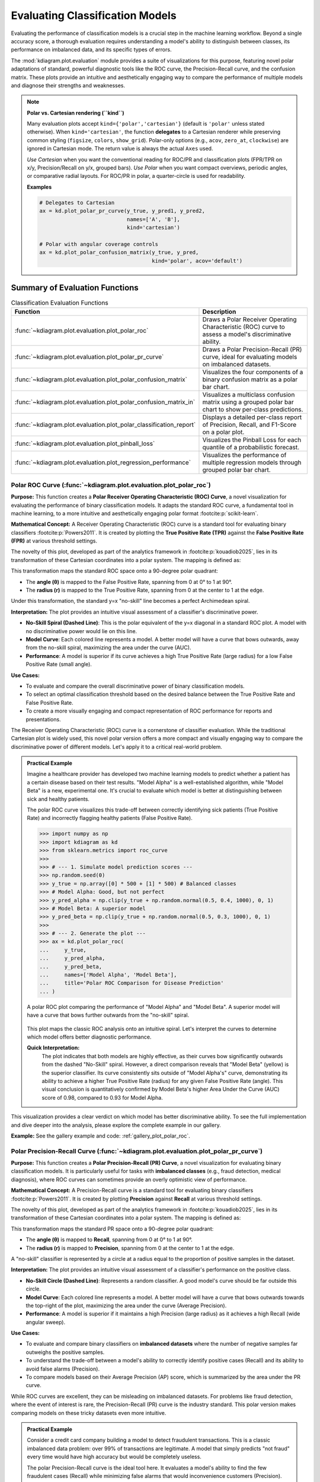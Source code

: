.. _userguide_evaluation:

====================================
Evaluating Classification Models
====================================

Evaluating the performance of classification models is a crucial
step in the machine learning workflow. Beyond a single accuracy
score, a thorough evaluation requires understanding a model's
ability to distinguish between classes, its performance on
imbalanced data, and its specific types of errors.

The :mod:`kdiagram.plot.evaluation` module provides a suite of
visualizations for this purpose, featuring novel polar adaptations
of standard, powerful diagnostic tools like the ROC curve, the
Precision-Recall curve, and the confusion matrix. These plots
provide an intuitive and aesthetically engaging way to compare
the performance of multiple models and diagnose their strengths
and weaknesses.

.. note::
   **Polar vs. Cartesian rendering (``kind``)**

   Many evaluation plots accept ``kind={'polar','cartesian'}``
   (default is ``'polar'`` unless stated otherwise). When
   ``kind='cartesian'``, the function **delegates** to a Cartesian
   renderer while preserving common styling (``figsize``, ``colors``,
   ``show_grid``). Polar-only options (e.g., ``acov``, ``zero_at``,
   ``clockwise``) are ignored in Cartesian mode. The return value is
   always the actual ``Axes`` used.

   *Use Cartesian* when you want the conventional reading for ROC/PR and
   classification plots (FPR/TPR on x/y, Precision/Recall on y/x,
   grouped bars). *Use Polar* when you want compact overviews, periodic
   angles, or comparative radial layouts. For ROC/PR in polar, a
   quarter-circle is used for readability.

   **Examples**

   .. code-block:: python

      # Delegates to Cartesian
      ax = kd.plot_polar_pr_curve(y_true, y_pred1, y_pred2,
                                  names=['A', 'B'],
                                  kind='cartesian')

      # Polar with angular coverage controls
      ax = kd.plot_polar_confusion_matrix(y_true, y_pred,
                                          kind='polar', acov='default')


Summary of Evaluation Functions
-------------------------------

.. list-table:: Classification Evaluation Functions
   :widths: 40 60
   :header-rows: 1

   * - Function
     - Description
   * - :func:`~kdiagram.plot.evaluation.plot_polar_roc`
     - Draws a Polar Receiver Operating Characteristic (ROC) curve
       to assess a model's discriminative ability.
   * - :func:`~kdiagram.plot.evaluation.plot_polar_pr_curve`
     - Draws a Polar Precision-Recall (PR) curve, ideal for
       evaluating models on imbalanced datasets.
   * - :func:`~kdiagram.plot.evaluation.plot_polar_confusion_matrix`
     - Visualizes the four components of a binary confusion matrix
       as a polar bar chart.
   * - :func:`~kdiagram.plot.evaluation.plot_polar_confusion_matrix_in`
     - Visualizes a multiclass confusion matrix using a grouped
       polar bar chart to show per-class predictions.
   * - :func:`~kdiagram.plot.evaluation.plot_polar_classification_report`
     - Displays a detailed per-class report of Precision, Recall,
       and F1-Score on a polar plot.
   * - :func:`~kdiagram.plot.evaluation.plot_pinball_loss`
     - Visualizes the Pinball Loss for each quantile of a
       probabilistic forecast.
   * - :func:`~kdiagram.plot.evaluation.plot_regression_performance`
     - Visualizes the performance of multiple regression models through 
       grouped polar bar chart. 
       
      
.. _ug_plot_polar_roc:

Polar ROC Curve (:func:`~kdiagram.plot.evaluation.plot_polar_roc`)
~~~~~~~~~~~~~~~~~~~~~~~~~~~~~~~~~~~~~~~~~~~~~~~~~~~~~~~~~~~~~~~~~~~~

**Purpose:**
This function creates a **Polar Receiver Operating Characteristic
(ROC) Curve**, a novel visualization for evaluating the performance
of binary classification models. It adapts the standard ROC curve,
a fundamental tool in machine learning, to a more intuitive and
aesthetically engaging polar format :footcite:p:`scikit-learn`.

**Mathematical Concept:**
A Receiver Operating Characteristic (ROC) curve is a standard
tool for evaluating binary classifiers :footcite:p:`Powers2011`.
It is created by plotting the **True Positive Rate (TPR)** against
the **False Positive Rate (FPR)** at various threshold settings.

.. math::
   :label: eq:tpr_fpr

   \text{TPR} = \frac{TP}{TP + FN} \quad , \quad
   \text{FPR} = \frac{FP}{FP + TN}

The novelty of this plot, developed as part of the analytics
framework in :footcite:p:`kouadiob2025`, lies in its
transformation of these Cartesian coordinates into a polar system.
The mapping is defined as:

.. math::
   :label: eq:roc_polar_transform

   \begin{aligned}
     \theta &= \text{FPR} \cdot \frac{\pi}{2} \\
     r &= \text{TPR}
   \end{aligned}

This transformation maps the standard ROC space onto a 90-degree
polar quadrant:

- The **angle (θ)** is mapped to the False Positive Rate,
  spanning from 0 at 0° to 1 at 90°.
- The **radius (r)** is mapped to the True Positive Rate,
  spanning from 0 at the center to 1 at the edge.

Under this transformation, the standard y=x "no-skill" line becomes
a perfect Archimedean spiral.

**Interpretation:**
The plot provides an intuitive visual assessment of a classifier's
discriminative power.

* **No-Skill Spiral (Dashed Line)**: This is the polar equivalent
  of the y=x diagonal in a standard ROC plot. A model with no
  discriminative power would lie on this line.
* **Model Curve**: Each colored line represents a model. A better
  model will have a curve that bows outwards, away from the
  no-skill spiral, maximizing the area under the curve (AUC).
* **Performance**: A model is superior if its curve achieves a
  high True Positive Rate (large radius) for a low False
  Positive Rate (small angle).

**Use Cases:**

* To evaluate and compare the overall discriminative power of
  binary classification models.
* To select an optimal classification threshold based on the
  desired balance between the True Positive Rate and False
  Positive Rate.
* To create a more visually engaging and compact representation of
  ROC performance for reports and presentations.

The Receiver Operating Characteristic (ROC) curve is a cornerstone of
classifier evaluation. While the traditional Cartesian plot is widely
used, this novel polar version offers a more compact and visually
engaging way to compare the discriminative power of different models.
Let's apply it to a critical real-world problem.

.. admonition:: Practical Example

   Imagine a healthcare provider has developed two machine learning
   models to predict whether a patient has a certain disease based on
   their test results. "Model Alpha" is a well-established algorithm,
   while "Model Beta" is a new, experimental one. It's crucial to
   evaluate which model is better at distinguishing between sick and
   healthy patients.

   The polar ROC curve visualizes this trade-off between correctly
   identifying sick patients (True Positive Rate) and incorrectly
   flagging healthy patients (False Positive Rate).

   .. code-block:: pycon

      >>> import numpy as np
      >>> import kdiagram as kd
      >>> from sklearn.metrics import roc_curve
      >>>
      >>> # --- 1. Simulate model prediction scores ---
      >>> np.random.seed(0)
      >>> y_true = np.array([0] * 500 + [1] * 500) # Balanced classes
      >>> # Model Alpha: Good, but not perfect
      >>> y_pred_alpha = np.clip(y_true + np.random.normal(0.5, 0.4, 1000), 0, 1)
      >>> # Model Beta: A superior model
      >>> y_pred_beta = np.clip(y_true + np.random.normal(0.5, 0.3, 1000), 0, 1)
      >>>
      >>> # --- 2. Generate the plot ---
      >>> ax = kd.plot_polar_roc(
      ...     y_true,
      ...     y_pred_alpha,
      ...     y_pred_beta,
      ...     names=['Model Alpha', 'Model Beta'],
      ...     title='Polar ROC Comparison for Disease Prediction'
      ... )

   .. figure:: ../images/userguide_plot_polar_roc.png
      :align: center
      :width: 80%
      :alt: Polar ROC curves for two competing disease prediction models.

      A polar ROC plot comparing the performance of "Model Alpha" and
      "Model Beta". A superior model will have a curve that bows
      further outwards from the "no-skill" spiral.

   This plot maps the classic ROC analysis onto an intuitive spiral.
   Let's interpret the curves to determine which model offers better
   diagnostic performance.

   **Quick Interpretation:**
    The plot indicates that both models are highly effective, as their
    curves bow significantly outwards from the dashed "No-Skill" spiral.
    However, a direct comparison reveals that "Model Beta" (yellow) is
    the superior classifier. Its curve consistently sits outside of
    "Model Alpha's" curve, demonstrating its ability to achieve a
    higher True Positive Rate (radius) for any given False Positive
    Rate (angle). This visual conclusion is quantitatively confirmed by
    Model Beta's higher Area Under the Curve (AUC) score of 0.98,
    compared to 0.93 for Model Alpha.

This visualization provides a clear verdict on which model has better
discriminative ability. To see the full implementation and dive deeper
into the analysis, please explore the complete example in our gallery.

**Example:**
See the gallery example and code: :ref:`gallery_plot_polar_roc`.

.. raw:: html

   <hr>
   
.. _ug_plot_polar_pr_curve:

Polar Precision-Recall Curve (:func:`~kdiagram.plot.evaluation.plot_polar_pr_curve`)
~~~~~~~~~~~~~~~~~~~~~~~~~~~~~~~~~~~~~~~~~~~~~~~~~~~~~~~~~~~~~~~~~~~~~~~~~~~~~~~~~~~~~~

**Purpose:**
This function creates a **Polar Precision-Recall (PR) Curve**, a
novel visualization for evaluating binary classification models. It
is particularly useful for tasks with **imbalanced classes** (e.g.,
fraud detection, medical diagnosis), where ROC curves can sometimes
provide an overly optimistic view of performance.


**Mathematical Concept:**
A Precision-Recall curve is a standard tool for evaluating binary
classifiers :footcite:p:`Powers2011`. It is created by plotting
**Precision** against **Recall** at various threshold settings.

.. math::
   :label: eq:pr_curve

   \text{Precision} = \frac{TP}{TP + FP} \quad , \quad
   \text{Recall} = \frac{TP}{TP + FN}

The novelty of this plot, developed as part of the analytics
framework in :footcite:p:`kouadiob2025`, lies in its
transformation of these Cartesian coordinates into a polar system.
The mapping is defined as:

.. math::
   :label: eq:pr_polar_transform

   \begin{aligned}
     \theta &= \text{Recall} \cdot \frac{\pi}{2} \\
     r &= \text{Precision}
   \end{aligned}

This transformation maps the standard PR space onto a 90-degree
polar quadrant:

- The **angle (θ)** is mapped to **Recall**, spanning from 0 at
  0° to 1 at 90°.
- The **radius (r)** is mapped to **Precision**, spanning from 0
  at the center to 1 at the edge.

A "no-skill" classifier is represented by a circle at a radius
equal to the proportion of positive samples in the dataset.


**Interpretation:**
The plot provides an intuitive visual assessment of a classifier's
performance on the positive class.

* **No-Skill Circle (Dashed Line)**: Represents a random
  classifier. A good model's curve should be far outside this
  circle.
* **Model Curve**: Each colored line represents a model. A better
  model will have a curve that bows outwards towards the top-right
  of the plot, maximizing the area under the curve (Average
  Precision).
* **Performance**: A model is superior if it maintains a high
  Precision (large radius) as it achieves a high Recall (wide
  angular sweep).


**Use Cases:**

* To evaluate and compare binary classifiers on **imbalanced
  datasets** where the number of negative samples far outweighs
  the positive samples.
* To understand the trade-off between a model's ability to
  correctly identify positive cases (Recall) and its ability to
  avoid false alarms (Precision).
* To compare models based on their Average Precision (AP) score,
  which is summarized by the area under the PR curve.

While ROC curves are excellent, they can be misleading on imbalanced
datasets. For problems like fraud detection, where the event of
interest is rare, the Precision-Recall (PR) curve is the industry
standard. This polar version makes comparing models on these tricky
datasets even more intuitive.

.. admonition:: Practical Example

   Consider a credit card company building a model to detect
   fraudulent transactions. This is a classic imbalanced data problem:
   over 99% of transactions are legitimate. A model that simply
   predicts "not fraud" every time would have high accuracy but would
   be completely useless.

   The polar Precision-Recall curve is the ideal tool here. It evaluates
   a model's ability to find the few fraudulent cases (Recall) while
   minimizing false alarms that would inconvenience customers (Precision).

   .. code-block:: pycon

      >>> import numpy as np
      >>> import kdiagram as kd
      >>>
      >>> # --- 1. Simulate imbalanced fraud data ---
      >>> np.random.seed(42)
      >>> # Only 2% of transactions are fraudulent
      >>> y_true = np.array([0] * 4900 + [1] * 100)
      >>> # A decent model
      >>> y_pred_A = np.clip(y_true * 0.5 + np.random.power(2, 5000) * 0.4, 0.01, 0.99)
      >>> # A better model that handles imbalance well
      >>> y_pred_B = np.clip(y_true * 0.7 + np.random.power(1.5, 5000) * 0.5, 0.01, 0.99)
      >>>
      >>> # --- 2. Generate the plot ---
      >>> ax = kd.plot_polar_pr_curve(
      ...     y_true,
      ...     y_pred_A,
      ...     y_pred_B,
      ...     names=['Model A', 'Model B'],
      ...     title='Polar PR Curve for Fraud Detection'
      ... )

   .. figure:: ../images/userguide_plot_polar_pr_curve.png
      :align: center
      :width: 80%
      :alt: Polar Precision-Recall curves for fraud detection models.

      A polar PR plot comparing two models on an imbalanced fraud
      dataset. The better model will have a curve further from the
      "no-skill" circle.

   This plot visualizes the critical trade-off between finding fraud and
   avoiding false alarms. The model whose curve is pushed further
   outwards is the superior choice.

   **Quick Interpretation:**
    This plot first confirms that we are dealing with a highly
    imbalanced dataset, as indicated by the very low "No-Skill" Average
    Precision (AP) score of 0.02. Against this baseline, both "Model A"
    and "Model B" demonstrate exceptionally strong and, in this case,
    perfect performance. Their curves trace the absolute outer edge of
    the plot, showing that they both maintain a perfect Precision
    (radius of 1.0) across all levels of Recall (the full angular
    sweep). This ideal performance is confirmed by their identical and
    perfect AP scores of 1.00.

For tasks with imbalanced data, the PR curve is essential. To explore
this example in more detail and learn how to apply it to your own
problems, please visit the gallery.

.. raw:: html

   <hr>
   
**Example:**
See the gallery example and code: :ref:`gallery_plot_polar_pr_curve`.

.. _ug_plot_polar_confusion_matrix:

Polar Confusion Matrix (:func:`~kdiagram.plot.evaluation.plot_polar_confusion_matrix`)
~~~~~~~~~~~~~~~~~~~~~~~~~~~~~~~~~~~~~~~~~~~~~~~~~~~~~~~~~~~~~~~~~~~~~~~~~~~~~~~~~~~~~~~

**Purpose**
This function creates a **Polar Confusion Matrix**, a novel
visualization for the four key components of a binary confusion
matrix: True Positives (TP), False Positives (FP), True Negatives
(TN), and False Negatives (FN). It provides an intuitive,
at-a-glance summary of a classifier's performance and allows for
the direct comparison of multiple models.


**Mathematical Concept:**
The confusion matrix is a fundamental tool for evaluating a
classifier's performance by summarizing the counts of correct and
incorrect predictions for each class. This plot maps these
four components onto a polar bar chart.

- **True Positives (TP)**: Correctly predicted positive cases.
- **False Positives (FP)**: Negative cases incorrectly predicted as positive (Type I error).
- **True Negatives (TN)**: Correctly predicted negative cases.
- **False Negatives (FN)**: Positive cases incorrectly predicted as negative (Type II error).

Each of these four categories is assigned its own angular sector,
and the height (radius) of the bar in that sector represents the
count or proportion of samples in that category.


**Interpretation:**
The plot provides an immediate visual summary of a binary
classifier's strengths and weaknesses.

* **Angle**: Each of the four angular sectors represents a
  component of the confusion matrix.
* **Radius**: The length of each bar represents the **proportion**
  (if normalized) or **count** of samples in that category.
* **Ideal Performance**: A good model will have very **long bars**
  in the "True Positive" and "True Negative" sectors and very
  **short bars** in the "False Positive" and "False Negative"
  sectors.


**Use Cases:**

* To get a quick, visual summary of a binary classifier's
  performance.
* To directly compare the error types (False Positives vs. False
  Negatives) of multiple models.
* To create a more visually engaging and intuitive representation
  of a confusion matrix for reports and presentations.


While ROC and PR curves provide a high-level view of a classifier's
performance across different thresholds, a confusion matrix gives us a
clear, quantitative breakdown of its performance at a single, chosen
threshold. It answers the fundamental question: what specific types of
correct and incorrect decisions is the model making?

.. admonition:: Practical Example

   Let's consider a critical real-world problem: building an email
   spam filter. We have two models, an "Aggressive Filter" and a
   "Cautious Filter". We need to understand the trade-offs between them.

   - A **False Positive** (a real email flagged as spam) is a very costly error.
   - A **False Negative** (a spam email reaching the inbox) is annoying but less critical.

   The polar confusion matrix will give us an immediate visual
   comparison of how these two models handle this trade-off.

   .. code-block:: pycon

      >>> import numpy as np
      >>> import kdiagram as kd
      >>> from sklearn.metrics import confusion_matrix
      >>>
      >>> # --- 1. Simulate spam classification results ---
      >>> np.random.seed(0)
      >>> # 1 = Spam, 0 = Not Spam
      >>> y_true = np.array([0] * 900 + [1] * 100)
      >>> # Aggressive Filter: Catches most spam, but has high false positives
      >>> y_pred_aggressive = np.copy(y_true)
      >>> y_pred_aggressive[np.random.choice(np.where(y_true==0)[0], 50, replace=False)] = 1
      >>> # Cautious Filter: Misses some spam, but has very low false positives
      >>> y_pred_cautious = np.copy(y_true)
      >>> y_pred_cautious[np.random.choice(np.where(y_true==1)[0], 30, replace=False)] = 0
      >>>
      >>> # --- 2. Generate the plot ---
      >>> ax = kd.plot_polar_confusion_matrix(
      ...     y_true,
      ...     y_pred_aggressive,
      ...     y_pred_cautious,
      ...     names=['Aggressive Filter', 'Cautious Filter'],
      ...     title='Spam Filter Performance Comparison'
      ... )

   .. figure:: ../images/userguide_plot_polar_confusion_matrix.png
      :align: center
      :width: 80%
      :alt: Polar confusion matrices for two spam filter models.

      A polar bar chart comparing the True Positives, False Positives,
      True Negatives, and False Negatives for two different spam
      filters.

   This plot directly visualizes the counts of correct and incorrect
   decisions for each filter. By comparing the bar lengths in each
   quadrant, we can select the model that best fits our business needs.

   **Quick Interpretation:**
    This plot clearly visualizes the fundamental trade-off between the
    two spam filters. The "Aggressive Filter" (purple) is slightly
    better at catching spam (longer "True Positive" bar), but this
    performance comes at a significant cost: a noticeable bar in the
    "False Positive" quadrant, meaning it incorrectly flags legitimate
    emails as spam. In contrast, the "Cautious Filter" (yellow) nearly
    eliminates this critical False Positive error. However, this safety
    means it is more likely to miss some spam, as shown by its slightly
    longer bar in the "False Negative" quadrant. The choice depends on
    the priority: maximizing spam capture or protecting the user's inbox.

Understanding the specific error types is crucial for deploying a
responsible model. To see the full implementation and explore how to
customize this plot, please visit the gallery.

**Example**
See the gallery example and code:
:ref:`gallery_plot_polar_confusion_matrix`.

.. raw:: html

   <hr>
   
.. _ug_plot_polar_confusion_matrix_in:

Multiclass Polar Confusion Matrix (:func:`~kdiagram.plot.evaluation.plot_polar_confusion_matrix_in`)
~~~~~~~~~~~~~~~~~~~~~~~~~~~~~~~~~~~~~~~~~~~~~~~~~~~~~~~~~~~~~~~~~~~~~~~~~~~~~~~~~~~~~~~~~~~~~~~~~~~~~

**Purpose:**
This function creates a **Grouped Polar Bar Chart** to visualize
the performance of a multiclass classifier. It provides an
intuitive, at-a-glance summary of the confusion matrix by
showing how samples from each true class are distributed among
the predicted classes :footcite:p:`scikit-learn`.


**Mathematical Concept**
This plot is a novel visualization of the standard confusion
matrix, :math:`\mathbf{C}`, a fundamental tool for evaluating a
classifier's performance. Each element :math:`C_{ij}` of the
matrix contains the number of observations known to be in class
:math:`i` but predicted to be in class :math:`j`.

This function maps this matrix to a polar plot:

1.  **Angular Sectors**: The polar axis is divided into :math:`K`
    sectors, where :math:`K` is the number of classes. Each
    sector corresponds to a **true class** :math:`i`.

2.  **Grouped Bars**: Within each sector for true class :math:`i`,
    a set of :math:`K` bars is drawn. The height (radius) of the
    :math:`j`-th bar corresponds to the value of :math:`C_{ij}`,
    representing the count or proportion of samples from true
    class :math:`i` that were predicted as class :math:`j`.

**Interpretation:**
The plot makes it easy to identify a model's strengths and
weaknesses on a per-class basis.

* **Angle**: Each major angular sector represents a **True
  Class** (e.g., "True Class A").
* **Bars**: Within each sector, the different colored bars show
  how the samples from that true class were **predicted**. The
  legend indicates which color corresponds to which predicted
  class.
* **Radius**: The length of each bar represents the **proportion**
  (if normalized) or **count** of samples.
* **Ideal Performance**: A good model will have tall bars that
  match the sector's true class (e.g., the "Predicted Class A"
  bar is tallest in the "True Class A" sector) and very short
  bars for all other predicted classes.

**Use Cases:**

* To get a detailed, visual summary of a multiclass
  classifier's performance.
* To quickly identify which classes a model struggles with the most.
* To understand the specific patterns of confusion between
  classes (e.g., "Is Class A more often confused with B or C?").

Evaluating a binary classifier is one thing, but many real-world
problems require classifying items into multiple categories. This is
where a multiclass confusion matrix becomes essential. This plot is
specifically designed to help you untangle the complex patterns of
confusion between three or more classes.

.. admonition:: Practical Example

   Imagine you are building a model for an agricultural company to
   automatically classify images of crops into three categories: "Corn",
   "Wheat", and "Soybeans". After training your model, you need to
   diagnose its performance. Does it confuse one crop with another?

   This grouped polar bar chart will show us, for each true crop type,
   how the model distributed its predictions. (You can also use the
   convenient alias :func:`kdiagram.plot.evaluation.plot_polar_confusion_multiclass`
   for this function.)

   .. code-block:: pycon

      >>> import numpy as np
      >>> import kdiagram as kd
      >>>
      >>> # --- 1. Simulate multiclass crop classification results ---
      >>> np.random.seed(42)
      >>> # 0=Corn, 1=Wheat, 2=Soybeans
      >>> y_true = np.repeat([0, 1, 2], 100)
      >>> y_pred = np.copy(y_true)
      >>> # Introduce a specific confusion: the model often mistakes Wheat (1) for Soybeans (2)
      >>> wheat_indices = np.where(y_true == 1)[0]
      >>> mistake_indices = np.random.choice(wheat_indices, 30, replace=False)
      >>> y_pred[mistake_indices] = 2 # Wheat is predicted as Soybeans
      >>>
      >>> class_labels = ['Corn', 'Wheat', 'Soybeans']
      >>>
      >>> # --- 2. Generate the plot ---
      >>> ax = kd.plot_polar_confusion_matrix_in(
      ...     y_true,
      ...     y_pred,
      ...     class_labels=class_labels,
      ...     title='Crop Image Classification Performance'
      ... )

   .. figure:: ../images/userguide_plot_polar_confusion_matrix_in.png
      :align: center
      :width: 80%
      :alt: A multiclass polar confusion matrix for crop classification.

      A grouped polar bar chart showing, for each true crop type,
      how the model's predictions were distributed among the three
      classes.

   This plot provides a detailed map of the model's successes and
   failures. By examining the bars within each angular sector, we can
   pinpoint exactly where the model is getting confused.

   **Quick Interpretation:**
    The plot reveals the model's per-class performance and specific
    confusion patterns with great clarity. The model demonstrates
    excellent performance for "Corn" and "Soybeans", as indicated by the
    dominant, correctly colored bar in each of their respective "True"
    sectors. The key issue, however, is revealed in the "True Wheat"
    sector. Here, the model is clearly confused, correctly identifying
    "Wheat" only about half the time, while misclassifying the other
    half of the samples as "Soybeans". This pinpoints a specific weakness
    that needs to be addressed.

This kind of granular, per-class analysis is vital for improving
multiclass models. To see the full code and learn more about this
visualization, please explore the example in our gallery.

**Example**
See the gallery example and code:
:ref:`gallery_plot_polar_confusion_matrix_in`.

.. raw:: html

   <hr>
   
.. _ug_plot_polar_classification_report:

Polar Classification Report (:func:`~kdiagram.plot.evaluation.plot_polar_classification_report`)
~~~~~~~~~~~~~~~~~~~~~~~~~~~~~~~~~~~~~~~~~~~~~~~~~~~~~~~~~~~~~~~~~~~~~~~~~~~~~~~~~~~~~~~~~~~~~~~~

**Purpose:**
This function creates a **Polar Classification Report**, a novel
visualization that displays the key performance metrics—Precision,
Recall, and F1-Score—for each class in a multiclass
classification problem. It provides a more detailed and
interpretable summary than a confusion matrix alone, making it
easy to diagnose a model's per-class performance at a glance.


**Mathematical Concept:**
This plot visualizes the three most common metrics for evaluating
a multiclass classifier on a per-class basis
:footcite:p:`Powers2011`.

1.  **Precision**: The ability of the classifier not to label as
    positive a sample that is negative. It answers: *"Of all the
    predictions for this class, how many were correct?"*

    .. math::
       :label: eq:precision

       \text{Precision} = \frac{TP}{TP + FP}

2.  **Recall (Sensitivity)**: The ability of the classifier to
    find all the positive samples. It answers: *"Of all the
    actual samples of this class, how many did the model find?"*

    .. math::
       :label: eq:recall

       \text{Recall} = \frac{TP}{TP + FN}

3.  **F1-Score**: The harmonic mean of Precision and Recall,
    providing a single score that balances both metrics.

    .. math::
       :label: eq:f1_score

       \text{F1-Score} = 2 \cdot \frac{\text{Precision} \cdot \text{Recall}}{\text{Precision} + \text{Recall}}

Each class is assigned an angular sector, and within that sector,
three bars are drawn, with their heights (radii) corresponding
to the scores for these metrics.

**Interpretation:**
The plot provides a granular, per-class breakdown of a
classifier's performance, making it easy to spot imbalances and
trade-offs.

* **Angle**: Each major angular sector represents a **True
  Class** (e.g., "Class Alpha").
* **Bars**: Within each sector, the three colored bars represent
  the key metrics: **Precision**, **Recall**, and **F1-Score**.
* **Radius**: The length of each bar represents the score for
  that metric, from 0 at the center to 1 at the edge. A good
  model will have consistently tall bars across all metrics and
  classes.

**Use Cases:**

* To get a detailed, per-class summary of a multiclass
  classifier's performance beyond a single accuracy score.
* To diagnose the Precision vs. Recall trade-off for each class.
* To identify which specific classes a model is struggling to
  predict correctly, especially in imbalanced datasets.

A multiclass confusion matrix is great for seeing where a model gets
confused, but sometimes you need a more direct summary of its
performance on each class. The classification report, which visualizes
key metrics like Precision, Recall, and F1-Score, provides exactly
that, making it especially useful for diagnosing performance on
imbalanced datasets.

.. admonition:: Practical Example

   Let's continue with our agricultural company that needs to classify
   crop images. The dataset is imbalanced: there are many images of
   "Corn", but far fewer of "Wheat". A simple accuracy score could be
   misleading if the model performs poorly on the rare "Wheat" class.

   This polar report will give us a detailed, per-class breakdown of
   Precision, Recall, and F1-Score, so we can be confident in the
   model's performance on every single crop type.

   .. code-block:: pycon

      >>> import numpy as np
      >>> import kdiagram as kd
      >>>
      >>> # --- 1. Simulate imbalanced multiclass results ---
      >>> np.random.seed(1)
      >>> # 0=Corn (common), 1=Wheat (rare), 2=Soybeans
      >>> y_true = np.repeat([0, 1, 2], [200, 50, 150])
      >>> y_pred = np.copy(y_true)
      >>> # Make the model struggle with the rare class (low recall for Wheat)
      >>> wheat_indices = np.where(y_true == 1)[0]
      >>> mistake_indices = np.random.choice(wheat_indices, 25, replace=False)
      >>> y_pred[mistake_indices] = 0 # Misclassify half of Wheat as Corn
      >>>
      >>> class_labels = ['Corn', 'Wheat', 'Soybeans']
      >>>
      >>> # --- 2. Generate the plot ---
      >>> ax = kd.plot_polar_classification_report(
      ...     y_true,
      ...     y_pred,
      ...     class_labels=class_labels,
      ...     title='Per-Class Performance for Crop Classifier'
      ... )

   .. figure:: ../images/userguide_plot_polar_classification_report.png
      :align: center
      :width: 80%
      :alt: A polar classification report for a 3-class problem.

      A polar bar chart showing the Precision, Recall, and F1-Score
      for each of the three crop classes, revealing performance
      imbalances.

   This plot gives us a granular summary of the model's strengths and
   weaknesses. By comparing the bar heights for each class, we can
   diagnose performance far more effectively than with a single
   accuracy score.

   **Quick Interpretation:**
    This report provides a granular breakdown of the model's performance
    beyond simple accuracy. The model performs exceptionally well on the
    "Corn" class, with all three metrics—Precision, Recall, and
    F1-Score—being very high. The most critical insight comes from the
    "Wheat" class, which represents the model's primary weakness. While
    its Precision is high (when it predicts Wheat, it's usually
    correct), its Recall is very low, meaning it fails to identify
    most of the true Wheat samples. This trade-off results in a mediocre
    F1-Score and suggests the model is too cautious when classifying this
    rare crop.

This per-class breakdown is essential for building fair and reliable
classifiers. To see the full implementation and learn more, please
explore the gallery example.

**Example**
See the gallery example and code:
:ref:`gallery_plot_polar_classification_report`.

.. raw:: html

   <hr>
   
.. _ug_plot_pinball_loss:

Pinball Loss Plot (:func:`~kdiagram.plot.evaluation.plot_pinball_loss`)
~~~~~~~~~~~~~~~~~~~~~~~~~~~~~~~~~~~~~~~~~~~~~~~~~~~~~~~~~~~~~~~~~~~~~~~~

**Purpose:**
This function creates a **Polar Pinball Loss Plot** to provide a
granular, per-quantile assessment of a probabilistic forecast's
accuracy :footcite:p:`Gneiting2007b`. While the CRPS gives a single 
score for the overall performance, this plot breaks that score down 
and shows the model's performance at *each individual quantile level*.

**Mathematical Concept**
The Pinball Loss, :math:`\mathcal{L}_{\tau}`, is a proper scoring
rule for evaluating a single quantile forecast :math:`q` at level
:math:`\tau` against an observation :math:`y`. It asymmetrically
penalizes errors, giving a weight of :math:`\tau` to
under-predictions and :math:`(1 - \tau)` to over-predictions.

.. math::
   :label: eq:pinball_loss_plot

   \mathcal{L}_{\tau}(q, y) =
   \begin{cases}
     (y - q) \tau & \text{if } y \ge q \\
     (q - y) (1 - \tau) & \text{if } y < q
   \end{cases}

This plot calculates the average Pinball Loss for each provided
quantile and visualizes these scores on a polar axis, where the
angle represents the quantile level and the radius represents the
loss.

**Interpretation:**
The plot provides a detailed breakdown of a probabilistic
forecast's performance across its entire distribution.

* **Angle**: Represents the **Quantile Level**, sweeping from 0
  to 1 around the circle.
* **Radius**: The radial distance from the center represents the
  **Average Pinball Loss** for that quantile. A **smaller radius
  is better**, indicating a more accurate forecast for that
  specific quantile.
* **Shape**: A good forecast will have a small and relatively
  symmetrical shape close to the center. An asymmetrical shape
  can reveal if the model is better at predicting the lower
  tail of the distribution than the upper tail, or vice-versa.


**Use Cases:**

* To get a granular, per-quantile view of a model's performance,
  which is more detailed than an overall score like the CRPS.
* To diagnose if a model is better at predicting the center of a
  distribution (e.g., the median, q=0.5) versus its tails
  (e.g., q=0.1 or q=0.9).
* To compare the per-quantile performance of multiple models by
  overlaying their plots.

So far, we have focused on evaluating single-point forecasts. However,
many modern applications require **probabilistic forecasts** that
predict an entire range of possible outcomes. The Pinball Loss plot is a
specialized tool designed to evaluate the accuracy of these quantile
forecasts at every level of the distribution.

.. admonition:: Practical Example

   Consider the volatile energy market, where a utility company must
   forecast next-day electricity prices to optimize its purchasing
   strategy. A single price prediction is insufficient; the company
   needs to understand the full range of potential price outcomes to
   manage risk. For example, accurately predicting the 95th percentile
   is vital for hedging against extreme price spikes, a common feature
   of these markets.

   The Pinball Loss plot is the perfect tool to diagnose such a
   probabilistic forecast. It visualizes the model's accuracy at each
   specific quantile, revealing whether it is equally skilled at
   predicting low, median, and critically high prices.

   .. code-block:: pycon

      >>> import numpy as np
      >>> import kdiagram as kd
      >>>
      >>> # --- 1. Simulate a realistic probabilistic forecast ---
      >>> np.random.seed(42)
      >>> # True prices often have a right-skewed distribution (occasional spikes)
      >>> y_true = np.random.lognormal(mean=3.5, sigma=0.5, size=500)
      >>> quantiles = np.array([0.05, 0.25, 0.5, 0.75, 0.95])
      >>> # Simulate a model that struggles more with high-volatility spikes
      >>> error_noise = np.random.standard_t(df=5, size=(500, 1000)) * 10
      >>> y_preds_quantiles = np.quantile(
      ...     y_true[:, np.newaxis] + error_noise, q=quantiles, axis=1
      ... ).T
      >>>
      >>> # --- 2. Generate the plot ---
      >>> ax = kd.plot_pinball_loss(
      ...     y_true,
      ...     y_preds_quantiles,
      ...     quantiles=quantiles,
      ...     title='Pinball Loss for Electricity Price Forecast'
      ... )

   .. figure:: ../images/userguide_plot_pinball_loss.png
      :align: center
      :width: 80%
      :alt: A polar plot showing Pinball Loss per quantile for electricity prices.

      A polar plot where the angle represents the quantile level and
      the radius represents the average loss (lower is better).

   This plot provides a granular diagnostic of our probabilistic
   forecast. The goal is a shape that is small and close to the center,
   indicating low error across all quantile levels.

   **Quick Interpretation:**
    As a lower radius is better, the plot reveals the model's
    performance across the full predictive distribution. The model is
    most accurate when predicting the **median** (0.50 quantile), as this
    point is closest to the center with the lowest loss. However, the
    plot reveals an important **asymmetry**: the loss is significantly
    higher for the upper quantiles (like 0.95) than for the lower
    ones. This indicates the model is much less accurate when
    predicting high-price spikes than it is at predicting more common,
    lower prices—a critical insight for risk management.

Evaluating the full predictive distribution is key to making robust,
data-driven decisions. To explore this advanced evaluation technique
further, please visit the example in our gallery.

**Example:**
See the gallery example and code: :ref:`gallery_plot_pinball_loss`.

.. raw:: html

   <hr>
   
   
.. _ug_plot_regression_performance:

Polar Performance Chart (:func:`~kdiagram.plot.evaluation.plot_regression_performance`)
~~~~~~~~~~~~~~~~~~~~~~~~~~~~~~~~~~~~~~~~~~~~~~~~~~~~~~~~~~~~~~~~~~~~~~~~~~~~~~~~~~~~~~~~

**Purpose:**
This function creates a **Polar Performance Chart**, a grouped polar
bar chart designed to visually compare the performance of multiple
regression models across several evaluation metrics simultaneously.
It provides a holistic snapshot of model strengths and weaknesses,
making it easier to select the best model based on criteria beyond
a single score :footcite:p:`scikit-learn`.


**Mathematical Concept**
The plot visualizes a set of performance scores, which are
processed in three main steps:

1.  **Score Calculation**: For each model :math:`k` and each metric
    :math:`m`, a score :math:`S_{m,k}` is calculated. The function
    is designed to assume that a **higher score is always better**.
    To achieve this:
    
    - Standard scikit-learn error metrics are automatically
      negated (e.g., it uses ``neg_mean_absolute_error``).
    - The ``higher_is_better`` parameter allows the user to
      explicitly tell the function whether a lower value is better
      for any given metric (e.g., ``{'my_custom_error': False}``).
      The function will then negate the scores for that metric.

2.  **Normalization**: To make scores with different scales
    comparable, the scores for each metric are independently
    scaled to the range [0, 1] using Min-Max normalization. For a
    given metric :math:`m`, the normalized score for model :math:`k`
    is:

    .. math::
       :label: eq:perf_norm

       S'_{m,k} = \frac{S_{m,k} - \min(\mathbf{S}_m)}{\max(\mathbf{S}_m) - \min(\mathbf{S}_m)}

    where :math:`\mathbf{S}_m` is the vector of scores for all
    models on metric :math:`m`. A score of 1 represents the
    best-performing model for that metric, and a score of 0
    represents the worst.

3.  **Polar Mapping**:

    - Each metric is assigned its own angular sector, :math:`\theta_m`.
    - The normalized score, :math:`S'_{m,k}`, is mapped to the
      **radius** (height) of the bar for model :math:`k` within
      that sector.


**Interpretation:**
The plot provides a holistic, multi-metric view of model
performance, making it easy to identify trade-offs.

* **Angle**: Each angular sector represents a different
  **evaluation metric** (e.g., R², MAE, RMSE).
* **Bars**: Within each sector, the different colored bars represent
  the different models being compared.
* **Radius**: The length of each bar represents the model's
  **normalized score** for that metric. The green circle at the
  edge is the "Best Performance" line (a score of 1), and the
  red dashed circle is the "Worst Performance" line (a score of 0).
* **Shape**: The overall shape of a model's bars reveals its
  performance profile. A model with consistently long bars is a
  strong all-around performer.


**Use Cases:**

* To get a quick, visual summary of how multiple models perform
  across a range of different metrics.
* To identify the strengths and weaknesses of each model (e.g., "Is
  this model biased or just noisy?").
* For model selection when you need to balance trade-offs between
  different performance criteria.


While a simple radar chart is great for a quick comparison, sometimes
you need more control over the metrics, labels, and normalization when
evaluating regression models. This polar performance chart is a
highly customizable tool for creating a holistic,
multi-metric comparison.

.. admonition:: Practical Example

   An analyst at a real estate investment firm has two regression
   models for predicting property values. "Model 1" is a standard,
   highly accurate model. "Model 2" is a newer, experimental model
   which is supposedly better at identifying highly profitable deals,
   but its overall accuracy is suspect.

   This plot allows them to visualize performance across standard
   metrics like R² and MAE in a single, normalized view, making it
   easy to quantify the trade-offs between the two approaches.

   .. code-block:: pycon

      >>> import numpy as np
      >>> import kdiagram as kd
      >>>
      >>> # --- 1. Simulate property value predictions ---
      >>> np.random.seed(1)
      >>> y_true = np.random.uniform(200, 1000, 50)
      >>> # Model 1: Low error and low bias
      >>> y_pred_1 = y_true + np.random.normal(0, 30, 50)
      >>> # Model 2: Higher error and a positive bias
      >>> y_pred_2 = y_true * 1.05 + np.random.normal(5, 45, 50)
      >>>
      >>> # --- 2. Generate the plot ---
      >>> ax = kd.plot_regression_performance(
      ...     y_true,
      ...     y_pred_1,
      ...     y_pred_2,
      ...     names=['Model 1 (Accurate)', 'Model 2 (Profitable)'],
      ...     metrics=['r2', 'neg_mean_absolute_error'],
      ...     metric_labels={'r2': 'R²', 'neg_mean_absolute_error': 'Neg. MAE'},
      ...     min_radius=0.105, # Ensures worst bars are visible
      ...     title='Real Estate Model Performance'
      ... )

   .. figure:: ../images/userguide_plot_regression_performance.png
      :align: center
      :width: 80%
      :alt: A polar bar chart comparing regression model performance.

      A grouped polar bar chart comparing two regression models across
      multiple performance metrics, where the bar height represents
      the normalized score.

   This chart provides a clear, normalized comparison of model
   performance. The longest bar in each metric-sector indicates the
   winning model for that specific criterion.

   **Quick Interpretation:**
    This chart compares the two models on R² and Negative MAE, where a
    longer bar reaching towards the outer "Best Performance" circle is
    better. The visualization clearly shows that "Model 1 (Accurate)"
    is the superior performer on both standard metrics; its purple bars
    are significantly longer for both R² and Neg. MAE. While the bars
    for "Model 2 (Profitable)" are much shorter, they remain visible,
    allowing us to quantify its underperformance. This plot confirms
    that while Model 2 may be "profitable" by some other measure, it is
    demonstrably less accurate according to these core metrics.

This kind of multi-metric visualization is key to selecting a model
that aligns with your specific business goals, not just statistical
ideals. To see the full implementation, please visit the gallery.

**Example**
See the gallery example and code:
:ref:`gallery_plot_regression_performance`.


.. raw:: html

    <hr>
    
.. rubric:: References

.. footbibliography::
